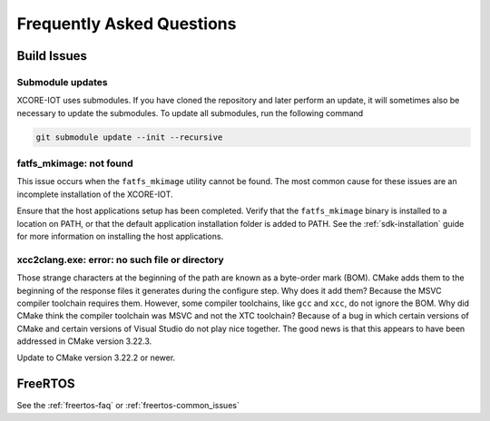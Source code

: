 .. _sdk-faq:

#############################
Frequently Asked Questions
#############################

************
Build Issues
************

=================
Submodule updates
=================

XCORE-IOT uses submodules.  If you have cloned the repository and later perform an update, it will sometimes also be necessary to update the submodules.  To update all submodules, run the following command

.. code-block:: console

    git submodule update --init --recursive

========================
fatfs_mkimage: not found
========================

This issue occurs when the ``fatfs_mkimage`` utility cannot be found.  The most common cause for these issues are an incomplete installation of the XCORE-IOT.

Ensure that the host applications setup has been completed.  Verify that the ``fatfs_mkimage`` binary is installed to a location on PATH, or that the default application installation folder is added to PATH.  See the :ref:`sdk-installation` guide for more information on installing the host applications.

===============================================
xcc2clang.exe: error: no such file or directory
===============================================

Those strange characters at the beginning of the path are known as a byte-order mark (BOM). CMake adds them to the beginning of the response files it generates during the configure step. Why does it add them? Because the MSVC compiler toolchain requires them. However, some compiler toolchains, like ``gcc`` and ``xcc``, do not ignore the BOM. Why did CMake think the compiler toolchain was MSVC and not the XTC toolchain? Because of a bug in which certain versions of CMake and certain versions of Visual Studio do not play nice together. The good news is that this appears to have been addressed in CMake version 3.22.3. 

Update to CMake version 3.22.2 or newer.

********
FreeRTOS
********

See the :ref:`freertos-faq` or :ref:`freertos-common_issues`
